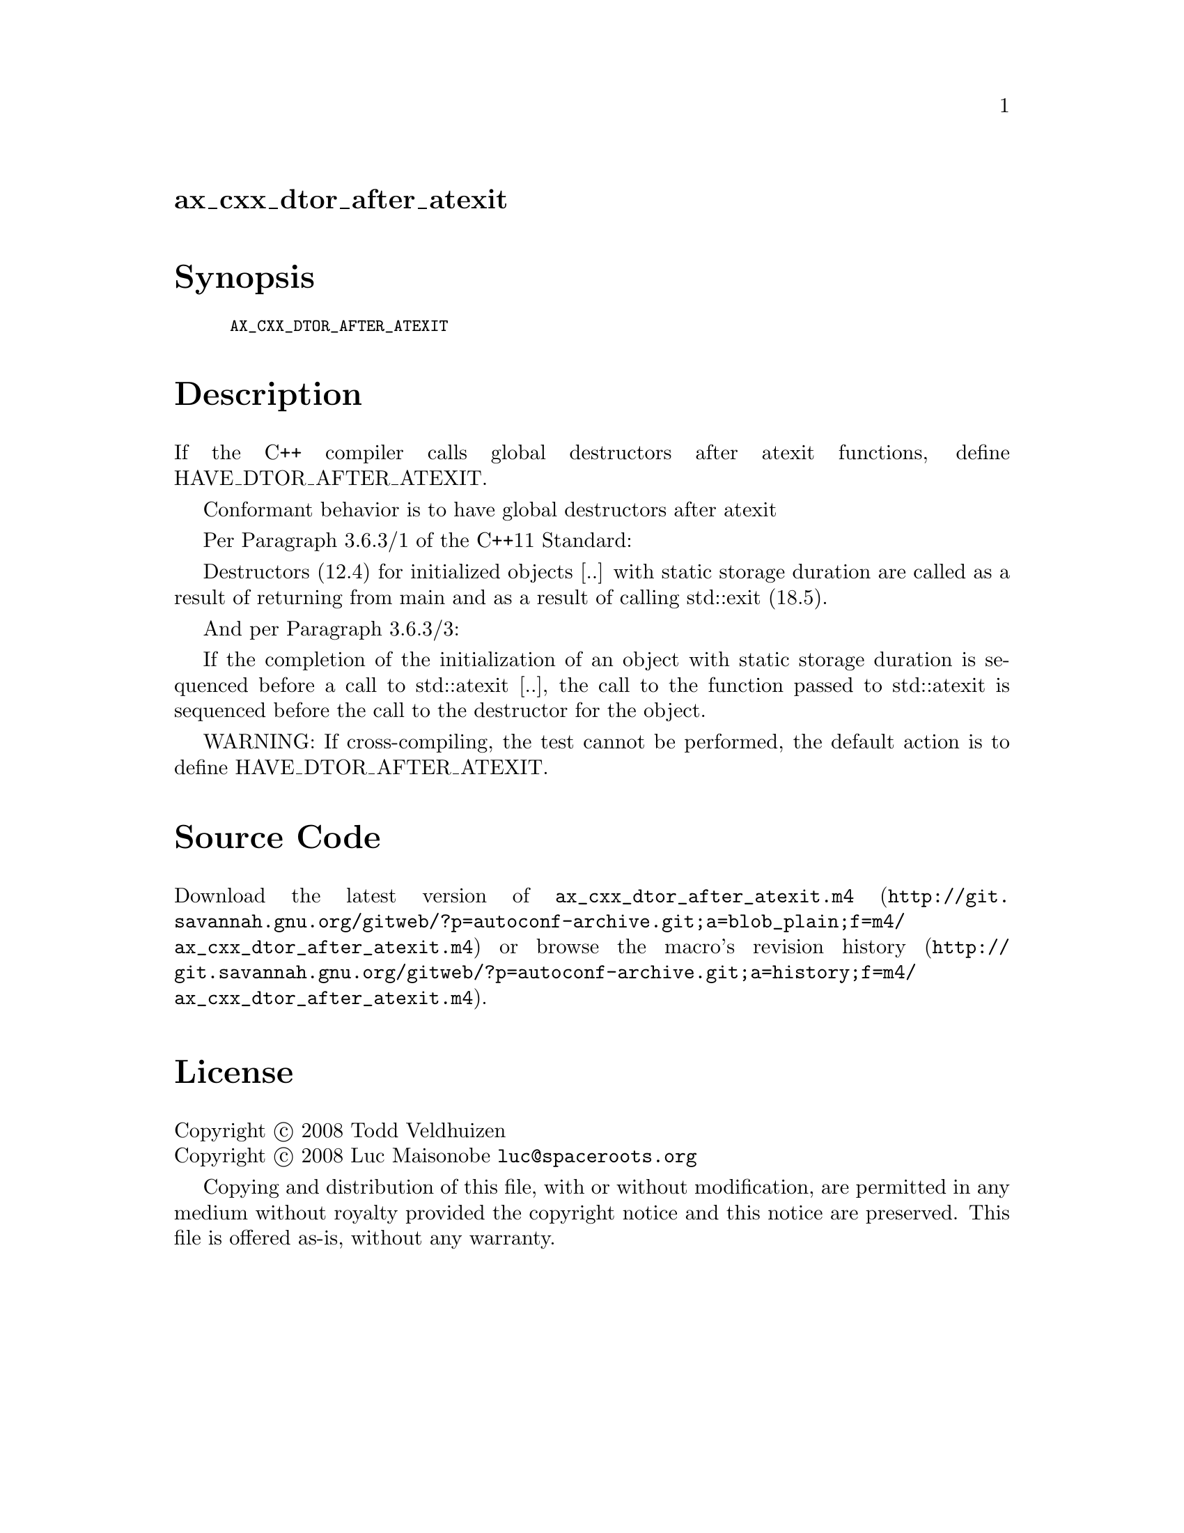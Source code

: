 @node ax_cxx_dtor_after_atexit
@unnumberedsec ax_cxx_dtor_after_atexit

@majorheading Synopsis

@smallexample
AX_CXX_DTOR_AFTER_ATEXIT
@end smallexample

@majorheading Description

If the C++ compiler calls global destructors after atexit functions,
define HAVE_DTOR_AFTER_ATEXIT.

Conformant behavior is to have global destructors after atexit

Per Paragraph 3.6.3/1 of the C++11 Standard:

Destructors (12.4) for initialized objects [..] with static storage
duration are called as a result of returning from main and as a result
of calling std::exit (18.5).

And per Paragraph 3.6.3/3:

If the completion of the initialization of an object with static storage
duration is sequenced before a call to std::atexit [..], the call to the
function passed to std::atexit is sequenced before the call to the
destructor for the object.

WARNING: If cross-compiling, the test cannot be performed, the default
action is to define HAVE_DTOR_AFTER_ATEXIT.

@majorheading Source Code

Download the
@uref{http://git.savannah.gnu.org/gitweb/?p=autoconf-archive.git;a=blob_plain;f=m4/ax_cxx_dtor_after_atexit.m4,latest
version of @file{ax_cxx_dtor_after_atexit.m4}} or browse
@uref{http://git.savannah.gnu.org/gitweb/?p=autoconf-archive.git;a=history;f=m4/ax_cxx_dtor_after_atexit.m4,the
macro's revision history}.

@majorheading License

@w{Copyright @copyright{} 2008 Todd Veldhuizen} @* @w{Copyright @copyright{} 2008 Luc Maisonobe @email{luc@@spaceroots.org}}

Copying and distribution of this file, with or without modification, are
permitted in any medium without royalty provided the copyright notice
and this notice are preserved. This file is offered as-is, without any
warranty.
